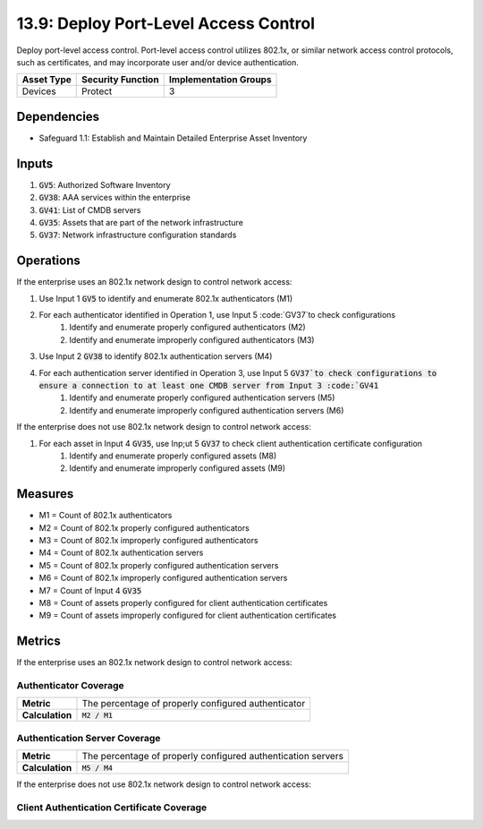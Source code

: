 13.9: Deploy Port-Level Access Control
=========================================================
Deploy port-level access control. Port-level access control utilizes 802.1x, or similar network access control protocols, such as certificates, and may incorporate user and/or device authentication.

.. list-table::
	:header-rows: 1

	* - Asset Type
	  - Security Function
	  - Implementation Groups
	* - Devices
	  - Protect
	  - 3

Dependencies
------------
* Safeguard 1.1: Establish and Maintain Detailed Enterprise Asset Inventory

Inputs
-----------
#. :code:`GV5`: Authorized Software Inventory
#. :code:`GV38`: AAA services within the enterprise
#. :code:`GV41`: List of CMDB servers
#. :code:`GV35`: Assets that are part of the network infrastructure
#. :code:`GV37`: Network infrastructure configuration standards

Operations
----------
If the enterprise uses an 802.1x network design to control network access:

#. Use Input 1 :code:`GV5` to identify and enumerate 802.1x authenticators (M1)
#. For each authenticator identified in Operation 1, use Input 5 :code:`GV37`to check configurations
	#. Identify and enumerate properly configured authenticators (M2)
	#. Identify and enumerate improperly configured authenticators (M3)
#. Use Input 2 :code:`GV38` to identify 802.1x authentication servers (M4)
#. For each authentication server identified in Operation 3, use Input 5 :code:`GV37`to check configurations to ensure a connection to at least one CMDB server from Input 3 :code:`GV41`
	#. Identify and enumerate properly configured authentication servers (M5)
	#. Identify and enumerate improperly configured authentication servers (M6)

If the enterprise does not use 802.1x network design to control network access:

#. For each asset in Input 4 :code:`GV35`, use Inp;ut 5 :code:`GV37` to check client authentication certificate configuration
	#. Identify and enumerate properly configured assets (M8)
	#. Identify and enumerate improperly configured assets (M9)

Measures
--------
* M1 = Count of 802.1x authenticators
* M2 = Count of 802.1x properly configured authenticators
* M3 = Count of 802.1x improperly configured authenticators
* M4 = Count of 802.1x authentication servers
* M5 = Count of 802.1x properly configured authentication servers
* M6 = Count of 802.1x improperly configured authentication servers
* M7 = Count of Input 4 :code:`GV35`
* M8 = Count of assets properly configured for client authentication certificates
* M9 = Count of assets improperly configured for client authentication certificates

Metrics
-------
If the enterprise uses an 802.1x network design to control network access:

Authenticator Coverage
^^^^^^^^
.. list-table::

	* - **Metric**
	  - | The  percentage of properly configured authenticator
	* - **Calculation**
	  - :code:`M2 / M1`

Authentication Server Coverage
^^^^^^^^
.. list-table::

	* - **Metric**
	  - | The  percentage of properly configured authentication servers
	* - **Calculation**
	  - :code:`M5 / M4`

If the enterprise does not use 802.1x network design to control network access:

Client Authentication Certificate Coverage
^^^^^^^^
.. list-table::

	* - **Metric**
	  - | The percentage of assets properly configured for authentication 
	  - | certificate coverage
	* - **Calculation**
	  - :code:`M8 / M7`

.. history
.. authors
.. license
